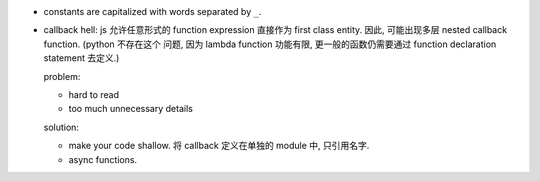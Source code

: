 - constants are capitalized with words separated by ``_``.

- callback hell: js 允许任意形式的 function expression 直接作为 first class
  entity. 因此, 可能出现多层 nested callback function. (python 不存在这个
  问题, 因为 lambda function 功能有限, 更一般的函数仍需要通过 function
  declaration statement 去定义.)

  problem:

  * hard to read

  * too much unnecessary details

  solution:

  * make your code shallow. 将 callback 定义在单独的 module 中, 只引用名字.

  * async functions.

